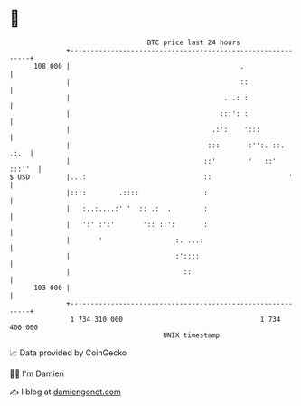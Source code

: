 * 👋

#+begin_example
                                     BTC price last 24 hours                    
                 +------------------------------------------------------------+ 
         108 000 |                                          .                 | 
                 |                                          ::                | 
                 |                                      . .: :                | 
                 |                                     :::': :                | 
                 |                                   .:':    ':::             | 
                 |                                  :::       :'':. ::.  .:.  | 
                 |                                 ::'        '   ::'  :::''  | 
   $ USD         |...:                             ::                   '     | 
                 |::::        .::::                :                          | 
                 |   :..:....:' '  :: .:  .        :                          | 
                 |   ':' :':'       ':: ::':       :                          | 
                 |       '                  :. ...:                           | 
                 |                          :'::::                            | 
                 |                            ::                              | 
         103 000 |                                                            | 
                 +------------------------------------------------------------+ 
                  1 734 310 000                                  1 734 400 000  
                                         UNIX timestamp                         
#+end_example
📈 Data provided by CoinGecko

🧑‍💻 I'm Damien

✍️ I blog at [[https://www.damiengonot.com][damiengonot.com]]
